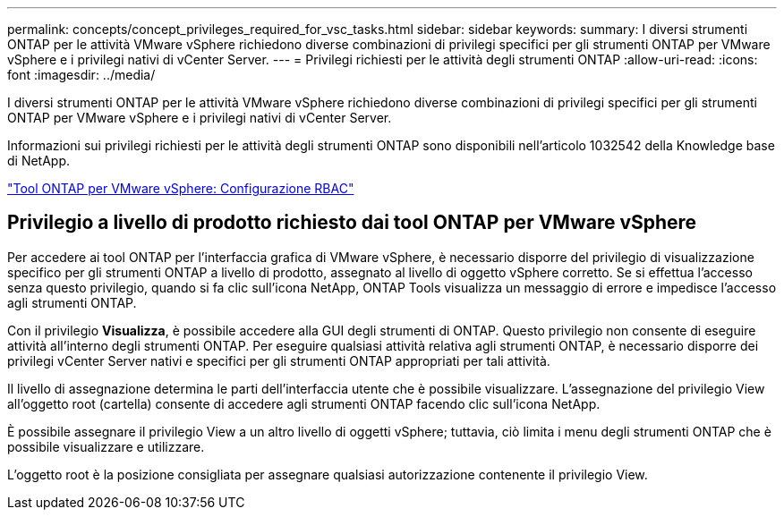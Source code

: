 ---
permalink: concepts/concept_privileges_required_for_vsc_tasks.html 
sidebar: sidebar 
keywords:  
summary: I diversi strumenti ONTAP per le attività VMware vSphere richiedono diverse combinazioni di privilegi specifici per gli strumenti ONTAP per VMware vSphere e i privilegi nativi di vCenter Server. 
---
= Privilegi richiesti per le attività degli strumenti ONTAP
:allow-uri-read: 
:icons: font
:imagesdir: ../media/


[role="lead"]
I diversi strumenti ONTAP per le attività VMware vSphere richiedono diverse combinazioni di privilegi specifici per gli strumenti ONTAP per VMware vSphere e i privilegi nativi di vCenter Server.

Informazioni sui privilegi richiesti per le attività degli strumenti ONTAP sono disponibili nell'articolo 1032542 della Knowledge base di NetApp.

https://kb.netapp.com/data-mgmt/OTV/VSC_Kbs/VSC_VASA_and_SRA_ONTAP_RBAC_Configuration["Tool ONTAP per VMware vSphere: Configurazione RBAC"]



== Privilegio a livello di prodotto richiesto dai tool ONTAP per VMware vSphere

Per accedere ai tool ONTAP per l'interfaccia grafica di VMware vSphere, è necessario disporre del privilegio di visualizzazione specifico per gli strumenti ONTAP a livello di prodotto, assegnato al livello di oggetto vSphere corretto. Se si effettua l'accesso senza questo privilegio, quando si fa clic sull'icona NetApp, ONTAP Tools visualizza un messaggio di errore e impedisce l'accesso agli strumenti ONTAP.

Con il privilegio *Visualizza*, è possibile accedere alla GUI degli strumenti di ONTAP. Questo privilegio non consente di eseguire attività all'interno degli strumenti ONTAP. Per eseguire qualsiasi attività relativa agli strumenti ONTAP, è necessario disporre dei privilegi vCenter Server nativi e specifici per gli strumenti ONTAP appropriati per tali attività.

Il livello di assegnazione determina le parti dell'interfaccia utente che è possibile visualizzare. L'assegnazione del privilegio View all'oggetto root (cartella) consente di accedere agli strumenti ONTAP facendo clic sull'icona NetApp.

È possibile assegnare il privilegio View a un altro livello di oggetti vSphere; tuttavia, ciò limita i menu degli strumenti ONTAP che è possibile visualizzare e utilizzare.

L'oggetto root è la posizione consigliata per assegnare qualsiasi autorizzazione contenente il privilegio View.
